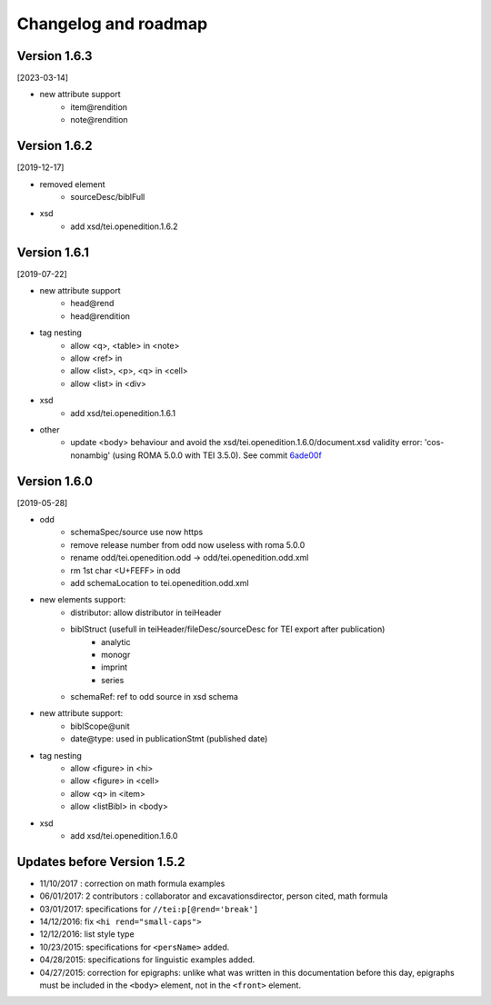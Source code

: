 .. _changelog:

Changelog and roadmap
###############################



Version 1.6.3 
=========================================

[2023-03-14]

- new attribute support
    + item\@rendition
    + note\@rendition


Version 1.6.2 
=========================================

[2019-12-17]

- removed element
    + sourceDesc/biblFull
- xsd
    + add xsd/tei.openedition.1.6.2


Version 1.6.1
=========================================

[2019-07-22]

- new attribute support
    + head\@rend
    + head\@rendition
- tag nesting
    + allow <q>, <table> in <note>
    + allow <ref> in
    + allow <list>, <p>, <q> in <cell>
    + allow <list> in <div>
- xsd
    + add xsd/tei.openedition.1.6.1
- other
    + update <body> behaviour and avoid the xsd/tei.openedition.1.6.0/document.xsd validity error: 'cos-nonambig' (using ROMA 5.0.0 with TEI 3.5.0). See commit `6ade00f <https://github.com/OpenEdition/tei.openedition/commit/6ade00f94960c97f684077615217a6fbff87809e>`_



Version 1.6.0 
=========================================

[2019-05-28]

- odd
    + schemaSpec/source use now https
    + remove release number from odd now useless with roma 5.0.0
    + rename odd/tei.openedition.odd -> odd/tei.openedition.odd.xml
    + rm 1st char <U+FEFF> in odd
    + add schemaLocation to tei.openedition.odd.xml
- new elements support:
    + distributor: allow distributor in teiHeader
    + biblStruct (usefull in teiHeader/fileDesc/sourceDesc for TEI export after publication)
        * analytic
        * monogr
        * imprint
        * series
    + schemaRef: ref to odd source in xsd schema
- new attribute support:
    + biblScope\@unit
    + date\@type: used in publicationStmt (published date)
- tag nesting
    + allow <figure> in <hi>
    + allow <figure> in <cell>
    + allow <q> in <item>
    + allow <listBibl> in <body>
- xsd
    + add xsd/tei.openedition.1.6.0



Updates before Version 1.5.2
===============================

- 11/10/2017 : correction on math formula examples
- 06/01/2017: 2 contributors : collaborator and excavationsdirector, person cited, math formula
- 03/01/2017: specifications for ``//tei:p[@rend='break']``
- 14/12/2016: fix ``<hi rend="small-caps">``
- 12/12/2016: list style type
- 10/23/2015: specifications for ``<persName>`` added.
- 04/28/2015: specifications for linguistic examples added.
- 04/27/2015: correction for epigraphs: unlike what was written in this documentation before this day, epigraphs must be included in the ``<body>`` element, not in the ``<front>`` element.

